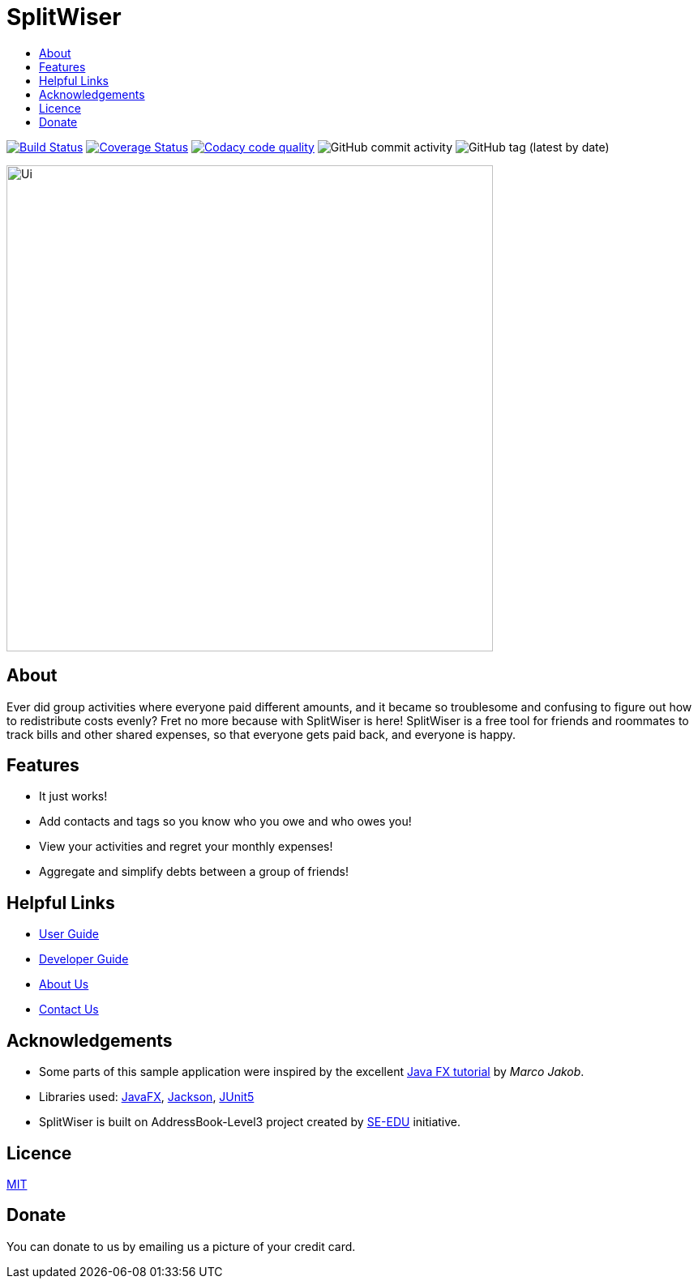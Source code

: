 :toc: macro
:toc-title:
:toclevels: 9

# SplitWiser

toc::[]

ifdef::env-github,env-browser[:relfileprefix: docs/]

image:https://travis-ci.org/AY1920S1-CS2103T-W11-2/main.svg?branch=master["Build Status", link="https://travis-ci.org/AY1920S1-CS2103T-W11-2/main"]
image:https://coveralls.io/repos/github/AY1920S1-CS2103T-W11-2/main/badge.svg?branch=master["Coverage Status"), link="https://coveralls.io/github/AY1920S1-CS2103T-W11-2/main?branch=master"]
image:https://api.codacy.com/project/badge/Grade/d1db3eaec5494162bd28f0777703de1e["Codacy code quality", link="https://www.codacy.com/manual/podocarp/main?utm_source=github.com&utm_medium=referral&utm_content=AY1920S1-CS2103T-W11-2/main&utm_campaign=Badge_Grade"]
image:https://img.shields.io/github/commit-activity/w/AY1920S1-CS2103T-W11-2/main[GitHub commit activity]
image:https://img.shields.io/github/v/tag/AY1920S1-CS2103T-W11-2/main[GitHub tag (latest by date)]
ifdef::env-github[]

image::docs/images/Ui.png[width="600"]
endif::[]

ifndef::env-github[]
image::images/Ui.png[width="600"]
endif::[]

## About

Ever did group activities where everyone paid different amounts, and it became
so troublesome and confusing to figure out how to redistribute costs evenly?
Fret no more because with SplitWiser is here! SplitWiser is a free tool for
friends and roommates to track bills and other shared expenses, so that
everyone gets paid back, and everyone is happy.

## Features

* It just works!
* Add contacts and tags so you know who you owe and who owes you!
* View your activities and regret your monthly expenses!
* Aggregate and simplify debts between a group of friends!

## Helpful Links

* <<UserGuide#, User Guide>>
* <<DeveloperGuide#, Developer Guide>>
* <<AboutUs#, About Us>>
* <<ContactUs#, Contact Us>>

## Acknowledgements

* Some parts of this sample application were inspired by the excellent http://code.makery.ch/library/javafx-8-tutorial/[Java FX tutorial] by
_Marco Jakob_.
* Libraries used: https://openjfx.io/[JavaFX], https://github.com/FasterXML/jackson[Jackson], https://github.com/junit-team/junit5[JUnit5]
* SplitWiser is built on AddressBook-Level3 project created by https://se-education.org[SE-EDU] initiative.

## Licence
link:LICENSE[MIT]

## Donate
You can donate to us by emailing us a picture of your credit card.
